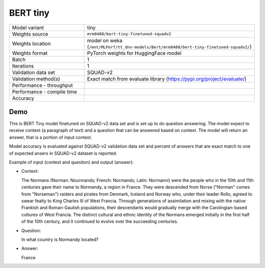 .. _BERT Tiny:

BERT tiny
=========

.. list-table::
   :widths: 25 50
   :header-rows: 0

   * - Model variant
     - tiny
   * - Weights source
     - ``mrm8488/bert-tiny-finetuned-squadv2``
   * - Weights location
     - model on weka (``/mnt/MLPerf/tt_dnn-models/Bert/mrm8488/bert-tiny-finetuned-squadv2/``)
   * - Weights format
     - PyTorch weights for HuggingFace model
   * - Batch
     - 1
   * - Iterations
     - 1
   * - Validation data set
     - SQUAD-v2
   * - Validation method(s)
     - Exact match from evaluate library (https://pypi.org/project/evaluate/)
   * - Performance - throughput
     -
   * - Performance - compile time
     -
   * - Accuracy
     -


Demo
----
This is BERT Tiny model finetuned on SQUAD-v2 data set and is set up to do question answering.
The model expect to receive context (a paragraph of text) and a question that can be answered based on context.
The model will return an answer, that is a portion of input context.

Model accuracy is evaluated against SQUAD-v2 validation data set and percent of answers that are exact match to one of expected ansers in SQUAD-v2 dataset is reported.


Example of input (context and quesiton) and output (answer):

* Context:

  The Normans (Norman: Nourmands; French: Normands; Latin: Normanni) were the people who in the 10th and 11th centuries gave their name to Normandy, a region in France. They were descended from Norse (\"Norman\" comes from \"Norseman\") raiders and pirates from Denmark, Iceland and Norway who, under their leader Rollo, agreed to swear fealty to King Charles III of West Francia. Through generations of assimilation and mixing with the native Frankish and Roman-Gaulish populations, their descendants would gradually merge with the Carolingian-based cultures of West Francia. The distinct cultural and ethnic identity of the Normans emerged initially in the first half of the 10th century, and it continued to evolve over the succeeding centuries.


* Question:

  In what country is Normandy located?

* Answer:

  France
